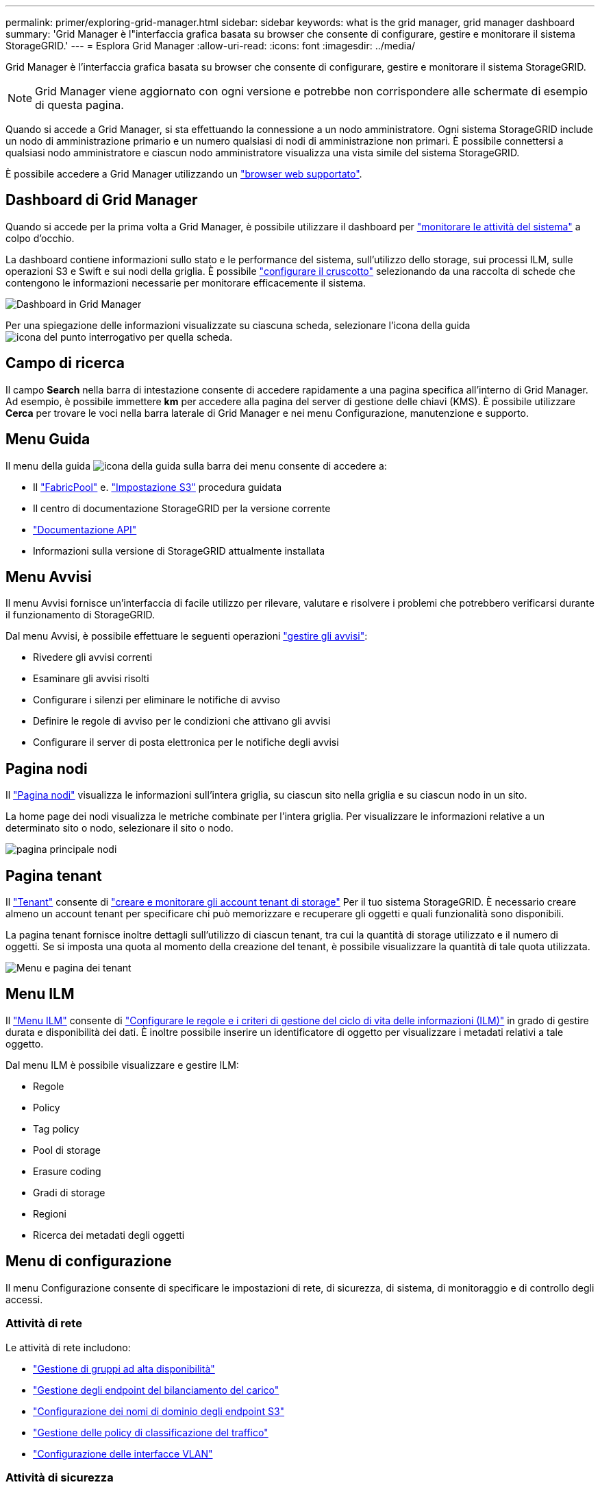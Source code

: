 ---
permalink: primer/exploring-grid-manager.html 
sidebar: sidebar 
keywords: what is the grid manager, grid manager dashboard 
summary: 'Grid Manager è l"interfaccia grafica basata su browser che consente di configurare, gestire e monitorare il sistema StorageGRID.' 
---
= Esplora Grid Manager
:allow-uri-read: 
:icons: font
:imagesdir: ../media/


[role="lead"]
Grid Manager è l'interfaccia grafica basata su browser che consente di configurare, gestire e monitorare il sistema StorageGRID.


NOTE: Grid Manager viene aggiornato con ogni versione e potrebbe non corrispondere alle schermate di esempio di questa pagina.

Quando si accede a Grid Manager, si sta effettuando la connessione a un nodo amministratore. Ogni sistema StorageGRID include un nodo di amministrazione primario e un numero qualsiasi di nodi di amministrazione non primari. È possibile connettersi a qualsiasi nodo amministratore e ciascun nodo amministratore visualizza una vista simile del sistema StorageGRID.

È possibile accedere a Grid Manager utilizzando un link:../admin/web-browser-requirements.html["browser web supportato"].



== Dashboard di Grid Manager

Quando si accede per la prima volta a Grid Manager, è possibile utilizzare il dashboard per link:../monitor/viewing-dashboard.html["monitorare le attività del sistema"] a colpo d'occhio.

La dashboard contiene informazioni sullo stato e le performance del sistema, sull'utilizzo dello storage, sui processi ILM, sulle operazioni S3 e Swift e sui nodi della griglia. È possibile link:../monitor/viewing-dashboard.html["configurare il cruscotto"] selezionando da una raccolta di schede che contengono le informazioni necessarie per monitorare efficacemente il sistema.

image::../media/grid_manager_dashboard_and_menu.png[Dashboard in Grid Manager]

Per una spiegazione delle informazioni visualizzate su ciascuna scheda, selezionare l'icona della guida image:../media/icon_nms_question.png["icona del punto interrogativo"] per quella scheda.



== Campo di ricerca

Il campo *Search* nella barra di intestazione consente di accedere rapidamente a una pagina specifica all'interno di Grid Manager. Ad esempio, è possibile immettere *km* per accedere alla pagina del server di gestione delle chiavi (KMS). È possibile utilizzare *Cerca* per trovare le voci nella barra laterale di Grid Manager e nei menu Configurazione, manutenzione e supporto.



== Menu Guida

Il menu della guida image:../media/icon-help-menu-bar.png["icona della guida sulla barra dei menu"] consente di accedere a:

* Il link:../fabricpool/use-fabricpool-setup-wizard.html["FabricPool"] e. link:../admin/use-s3-setup-wizard.html["Impostazione S3"] procedura guidata
* Il centro di documentazione StorageGRID per la versione corrente
* link:../admin/using-grid-management-api.html["Documentazione API"]
* Informazioni sulla versione di StorageGRID attualmente installata




== Menu Avvisi

Il menu Avvisi fornisce un'interfaccia di facile utilizzo per rilevare, valutare e risolvere i problemi che potrebbero verificarsi durante il funzionamento di StorageGRID.

Dal menu Avvisi, è possibile effettuare le seguenti operazioni link:../monitor/managing-alerts.html["gestire gli avvisi"]:

* Rivedere gli avvisi correnti
* Esaminare gli avvisi risolti
* Configurare i silenzi per eliminare le notifiche di avviso
* Definire le regole di avviso per le condizioni che attivano gli avvisi
* Configurare il server di posta elettronica per le notifiche degli avvisi




== Pagina nodi

Il link:../monitor/viewing-nodes-page.html["Pagina nodi"] visualizza le informazioni sull'intera griglia, su ciascun sito nella griglia e su ciascun nodo in un sito.

La home page dei nodi visualizza le metriche combinate per l'intera griglia. Per visualizzare le informazioni relative a un determinato sito o nodo, selezionare il sito o nodo.

image::../media/nodes_page.png[pagina principale nodi]



== Pagina tenant

Il link:../admin/managing-tenants.html["Tenant"] consente di link:../tenant/index.html["creare e monitorare gli account tenant di storage"] Per il tuo sistema StorageGRID. È necessario creare almeno un account tenant per specificare chi può memorizzare e recuperare gli oggetti e quali funzionalità sono disponibili.

La pagina tenant fornisce inoltre dettagli sull'utilizzo di ciascun tenant, tra cui la quantità di storage utilizzato e il numero di oggetti. Se si imposta una quota al momento della creazione del tenant, è possibile visualizzare la quantità di tale quota utilizzata.

image::../media/tenants_page.png[Menu e pagina dei tenant]



== Menu ILM

Il link:using-information-lifecycle-management.html["Menu ILM"] consente di link:../ilm/index.html["Configurare le regole e i criteri di gestione del ciclo di vita delle informazioni (ILM)"] in grado di gestire durata e disponibilità dei dati. È inoltre possibile inserire un identificatore di oggetto per visualizzare i metadati relativi a tale oggetto.

Dal menu ILM è possibile visualizzare e gestire ILM:

* Regole
* Policy
* Tag policy
* Pool di storage
* Erasure coding
* Gradi di storage
* Regioni
* Ricerca dei metadati degli oggetti




== Menu di configurazione

Il menu Configurazione consente di specificare le impostazioni di rete, di sicurezza, di sistema, di monitoraggio e di controllo degli accessi.



=== Attività di rete

Le attività di rete includono:

* link:../admin/managing-high-availability-groups.html["Gestione di gruppi ad alta disponibilità"]
* link:../admin/managing-load-balancing.html["Gestione degli endpoint del bilanciamento del carico"]
* link:../admin/configuring-s3-api-endpoint-domain-names.html["Configurazione dei nomi di dominio degli endpoint S3"]
* link:../admin/managing-traffic-classification-policies.html["Gestione delle policy di classificazione del traffico"]
* link:../admin/configure-vlan-interfaces.html["Configurazione delle interfacce VLAN"]




=== Attività di sicurezza

Le attività di sicurezza includono:

* link:../admin/using-storagegrid-security-certificates.html["Gestione dei certificati di sicurezza"]
* link:../admin/manage-firewall-controls.html["Gestione dei controlli firewall interni"]
* link:../admin/kms-configuring.html["Configurazione dei server di gestione delle chiavi"]
* Configurazione delle impostazioni di sicurezza, tra cui link:../admin/manage-tls-ssh-policy.html["Policy TLS e SSH"], link:../admin/changing-network-options-object-encryption.html["opzioni di protezione di rete e oggetti"], e. link:../admin/changing-browser-session-timeout-interface.html["impostazioni di sicurezza dell'interfaccia"].
* Configurazione delle impostazioni per link:../admin/configuring-storage-proxy-settings.html["proxy di storage"] o un link:../admin/configuring-admin-proxy-settings.html["admin proxy (proxy amministratore)"]




=== Attività di sistema

Le attività di sistema includono:

* Utilizzo di link:../admin/grid-federation-overview.html["federazione di grid"] Per clonare le informazioni dell'account tenant e replicare i dati dell'oggetto tra due sistemi StorageGRID.
* Se si desidera, attivare link:../admin/configuring-stored-object-compression.html["Compressione degli oggetti memorizzati"] opzione.
* link:../ilm/managing-objects-with-s3-object-lock.html["Gestione del blocco oggetti S3"]
* Informazioni sulle opzioni di storage, ad esempio link:../admin/what-object-segmentation-is.html["segmentazione degli oggetti"] e. link:../admin/what-storage-volume-watermarks-are.html["filigrane dei volumi di storage"].




=== Attività di monitoraggio

Le attività di monitoraggio includono:

* link:../monitor/configure-audit-messages.html["Configurazione dei messaggi di audit e delle destinazioni dei log"]
* link:../monitor/using-snmp-monitoring.html["Utilizzo del monitoraggio SNMP"]




=== Attività di controllo degli accessi

Le attività di controllo degli accessi includono:

* link:../admin/managing-admin-groups.html["Gestione dei gruppi di amministratori"]
* link:../admin/managing-users.html["Gestione degli utenti amministratori"]
* Modifica di link:../admin/changing-provisioning-passphrase.html["passphrase di provisioning"] oppure link:../admin/change-node-console-password.html["password della console dei nodi"]
* link:../admin/using-identity-federation.html["Utilizzo della federazione delle identità"]
* link:../admin/configuring-sso.html["Configurazione di SSO"]




== Menu di manutenzione

Il menu Maintenance (manutenzione) consente di eseguire attività di manutenzione, manutenzione del sistema e manutenzione della rete.



=== Attività

Le attività di manutenzione includono:

* link:../maintain/decommission-procedure.html["Operazioni di decommissionamento"] per rimuovere i nodi e i siti della griglia inutilizzati
* link:../expand/index.html["Operazioni di espansione"] per aggiungere nuovi nodi di griglia e siti
* link:../maintain/grid-node-recovery-procedures.html["Procedure di ripristino del nodo Grid"] per sostituire un nodo guasto e ripristinare i dati
* link:../maintain/rename-grid-site-node-overview.html["Rinominare le procedure"] per modificare i nomi di visualizzazione della griglia, dei siti e dei nodi
* link:../troubleshoot/verifying-object-integrity.html["Operazioni di controllo dell'esistenza degli oggetti"] per verificare l'esistenza (anche se non la correttezza) dei dati oggetto
* Esecuzione di un link:../maintain/rolling-reboot-procedure.html["riavvio in sequenza"] per riavviare più nodi della griglia
* link:../maintain/restoring-volume.html["Operazioni di ripristino dei volumi"]




=== Sistema

Le attività di manutenzione del sistema che è possibile eseguire includono:

* link:../admin/viewing-storagegrid-license-information.html["Visualizzazione delle informazioni sulla licenza StorageGRID"] oppure link:../admin/updating-storagegrid-license-information.html["aggiornamento delle informazioni sulla licenza"]
* Generazione e download di link:../maintain/downloading-recovery-package.html["Pacchetto di ripristino"]
* Esecuzione di aggiornamenti software StorageGRID, inclusi aggiornamenti software, hotfix e aggiornamenti del software SANtricity OS su alcune appliance
+
** link:../upgrade/index.html["Procedura di aggiornamento"]
** link:../maintain/storagegrid-hotfix-procedure.html["Procedura di hotfix"]
** https://docs.netapp.com/us-en/storagegrid-appliances/sg6000/upgrading-santricity-os-on-storage-controllers-using-grid-manager-sg6000.html["Aggiorna il sistema operativo SANtricity sui controller di storage SG6000 utilizzando Grid Manager"^]
** https://docs.netapp.com/us-en/storagegrid-appliances/sg5700/upgrading-santricity-os-on-storage-controllers-using-grid-manager-sg5700.html["Aggiorna il sistema operativo SANtricity sugli storage controller SG5700 usando Grid Manager"^]






=== Rete

Le attività di manutenzione della rete che è possibile eseguire includono:

* link:../maintain/configuring-dns-servers.html["Configurazione dei server DNS"]
* link:../maintain/updating-subnets-for-grid-network.html["Aggiornamento delle subnet Grid Network in corso"]
* link:../maintain/configuring-ntp-servers.html["Gestione dei server NTP"]




== Menu Support (supporto)

Il menu Support (supporto) fornisce opzioni che consentono al supporto tecnico di analizzare e risolvere i problemi del sistema. Il menu Support (supporto) comprende tre parti: Tools (Strumenti), Alarms (Allarmi) (legacy) e Other (Altro).



=== Strumenti

Dalla sezione Tools (Strumenti) del menu Support (supporto), è possibile:

* link:../admin/configure-autosupport-grid-manager.html["Configurare AutoSupport"]
* link:../monitor/running-diagnostics.html["Eseguire la diagnostica"] sullo stato corrente della griglia
* link:../monitor/viewing-grid-topology-tree.html["Accedere alla struttura Grid Topology"] per visualizzare informazioni dettagliate su nodi, servizi e attributi della griglia
* link:../monitor/collecting-log-files-and-system-data.html["Raccogliere i file di log e i dati di sistema"]
* link:../monitor/reviewing-support-metrics.html["Rivedere le metriche di supporto"]
+

NOTE: I tool disponibili nell'opzione *metriche* sono destinati all'utilizzo da parte del supporto tecnico. Alcune funzioni e voci di menu di questi strumenti sono intenzionalmente non funzionali.





=== Allarmi (legacy)

Dal link:../monitor/managing-alarms.html["Allarmi (legacy)"] Nel menu supporto è possibile:

* Riesaminare gli allarmi correnti, storici e globali
* Impostare eventi personalizzati
* Configurazione link:../monitor/managing-alarms.html["notifiche e-mail per gli allarmi legacy"]



NOTE: Mentre il sistema di allarme legacy continua a essere supportato, il sistema di allarme offre vantaggi significativi ed è più facile da utilizzare.



=== Altro

Dalla sezione Altro del menu supporto è possibile:

* Gestire link:../admin/manage-link-costs.html["costo di collegamento"]
* Visualizza link:../admin/viewing-notification-status-and-queues.html["NMS (Network Management System)"] voci
* Gestire link:../admin/what-storage-volume-watermarks-are.html["filigrane di archiviazione"]


